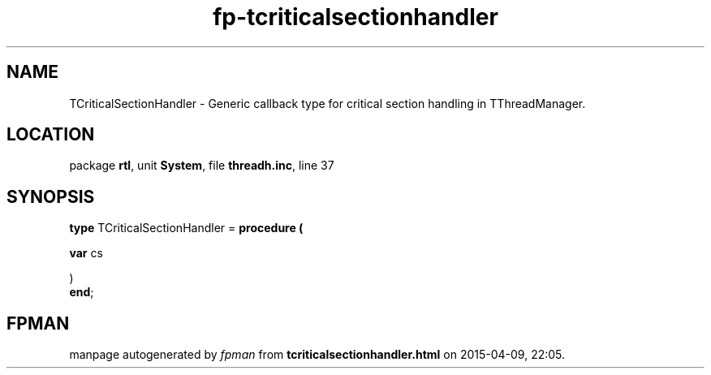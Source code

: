 .\" file autogenerated by fpman
.TH "fp-tcriticalsectionhandler" 3 "2014-03-14" "fpman" "Free Pascal Programmer's Manual"
.SH NAME
TCriticalSectionHandler - Generic callback type for critical section handling in TThreadManager.
.SH LOCATION
package \fBrtl\fR, unit \fBSystem\fR, file \fBthreadh.inc\fR, line 37
.SH SYNOPSIS
\fBtype\fR TCriticalSectionHandler = \fBprocedure (


 \fBvar \fRcs


)\fR
.br
\fBend\fR;
.SH FPMAN
manpage autogenerated by \fIfpman\fR from \fBtcriticalsectionhandler.html\fR on 2015-04-09, 22:05.

